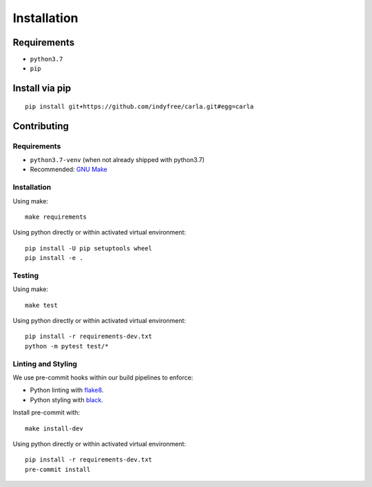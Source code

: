 Installation
============

Requirements
------------------

- ``python3.7``
- ``pip``

Install via pip
------------------

::

   pip install git+https://github.com/indyfree/carla.git#egg=carla


Contributing
------------

Requirements
^^^^^^^^^^^^

- ``python3.7-venv`` (when not already shipped with python3.7)
- Recommended: `GNU Make <https://www.gnu.org/software/make/>`_

Installation
^^^^^^^^^^^^

Using make: ::

   make requirements


Using python directly or within activated virtual environment: ::

   pip install -U pip setuptools wheel
   pip install -e .


Testing
^^^^^^^

Using make: ::

   make test


Using python directly or within activated virtual environment: ::

   pip install -r requirements-dev.txt
   python -m pytest test/*


Linting and Styling
^^^^^^^^^^^^^^^^^^^

We use pre-commit hooks within our build pipelines to enforce:

- Python linting with `flake8 <https://flake8.pycqa.org/en/latest/>`_.
- Python styling with `black <https://github.com/psf/black)>`_.

Install pre-commit with: ::

   make install-dev

Using python directly or within activated virtual environment: ::

   pip install -r requirements-dev.txt
   pre-commit install
